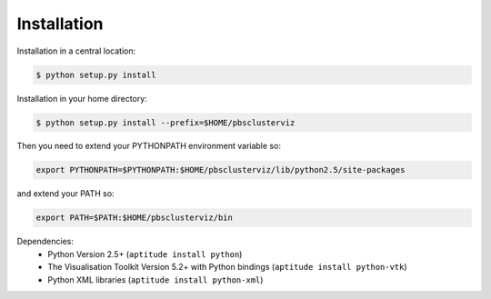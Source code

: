 --------------------------------------------------------------------------
Installation
--------------------------------------------------------------------------

Installation in a central location:

.. code-block:: bash

   $ python setup.py install

Installation in your home directory:

.. code-block:: bash

   $ python setup.py install --prefix=$HOME/pbsclusterviz

Then you need to extend your PYTHONPATH environment variable so:

.. code-block:: bash

   export PYTHONPATH=$PYTHONPATH:$HOME/pbsclusterviz/lib/python2.5/site-packages

and extend your PATH so:

.. code-block:: bash

   export PATH=$PATH:$HOME/pbsclusterviz/bin


Dependencies:
   * Python Version 2.5+ (``aptitude install python``)
   * The Visualisation Toolkit Version 5.2+ with Python bindings (``aptitude install python-vtk``)
   * Python XML libraries (``aptitude install python-xml``)

